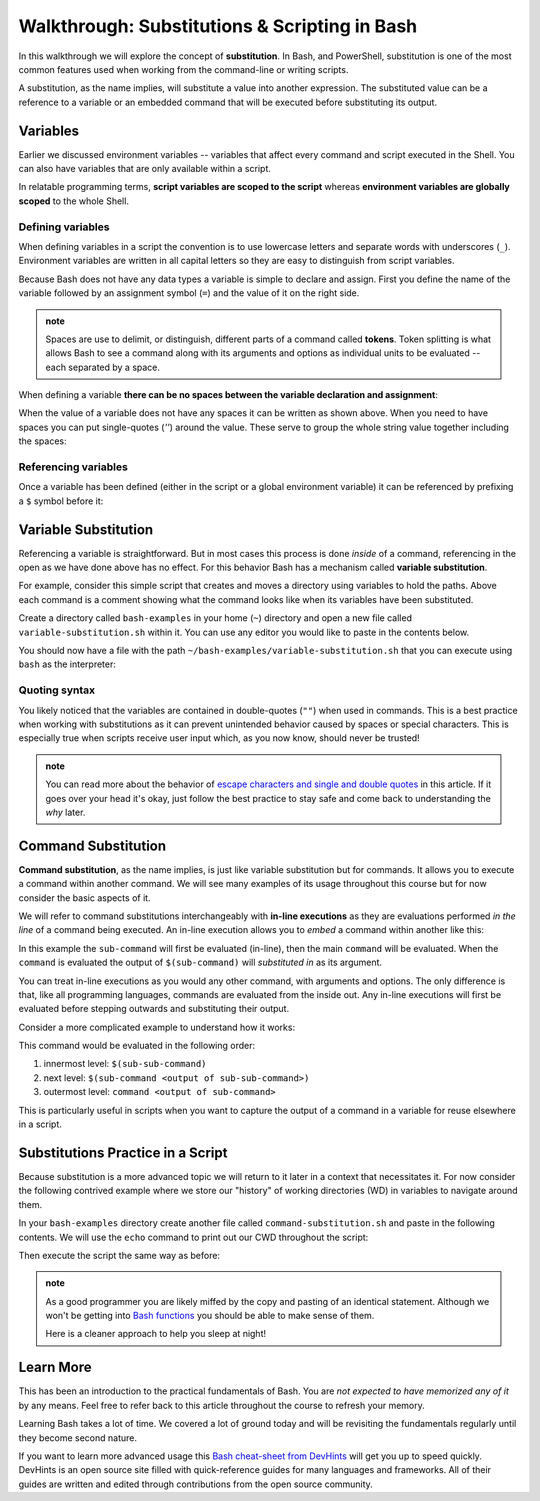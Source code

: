 ==============================================
Walkthrough: Substitutions & Scripting in Bash
==============================================

In this walkthrough we will explore the concept of **substitution**. In Bash, and PowerShell, substitution is one of the most common features used when working from the command-line or writing scripts.

A substitution, as the name implies, will substitute a value into another expression. The substituted value can be a reference to a variable or an embedded command that will be executed before substituting its output.

Variables
=========

Earlier we discussed environment variables -- variables that affect every command and script executed in the Shell. You can also have variables that are only available within a script.

In relatable programming terms, **script variables are scoped to the script** whereas **environment variables are globally scoped** to the whole Shell.

Defining variables
------------------

When defining variables in a script the convention is to use lowercase letters and separate words with underscores (``_``). Environment variables are written in all capital letters so they are easy to distinguish from script variables. 

Because Bash does not have any data types a variable is simple to declare and assign. First you define the name of the variable followed by an assignment symbol (``=``) and the value of it on the right side.

.. admonition:: note

   Spaces are use to delimit, or distinguish, different parts of a command called **tokens**. Token splitting is what allows Bash to see a command along with its arguments and options as individual units to be evaluated -- each separated by a space. 

When defining a variable **there can be no spaces between the variable declaration and assignment**:

.. sourcecode:: bash
   :caption: Linux/Bash
   
   # correct: no spaces
   variable_name=value

   # wrong: spaces between declaration and assignment
   variable_name = value

When the value of a variable does not have any spaces it can be written as shown above. When you need to have spaces you can put single-quotes (`''`) around the value. These serve to group the whole string value together including the spaces:

.. sourcecode:: bash
   :caption: Linux/Bash

   variable_name='a longer value'

Referencing variables
---------------------

Once a variable has been defined (either in the script or a global environment variable) it can be referenced by prefixing a ``$`` symbol before it:

.. sourcecode:: bash
   :caption: Linux/Bash

   # define the variable
   my_variable='hello world'

   # reference the script variable
   $my_variable

   # reference a global variable
   $PATH

Variable Substitution
=====================

Referencing a variable is straightforward. But in most cases this process is done *inside* of a command, referencing in the open as we have done above has no effect. For this behavior Bash has a mechanism called **variable substitution**.

For example, consider this simple script that creates and moves a directory using variables to hold the paths. Above each command is a comment showing what the command looks like when its variables have been substituted.

Create a directory called ``bash-examples`` in your home (``~``) directory and open a new file called ``variable-substitution.sh`` within it. You can use any editor you would like to paste in the contents below.

.. sourcecode:: bash
   :caption:  ~/bash-examples/variable-substitution.sh

   target_path=/tmp/dir-name

   # ~ is a shorthand for /home/<username>
   destination_path=~/dir-name

   # mkdir /tmp/dirname
   mkdir "$target_path"

   # mv /tmp/dir-name ~/dir-name
   mv "$target_path" "$destination_path"

   # $HOME is an environment variable with a value of /home/<username>
   # ls /home/<username>
   ls "$HOME" 

You should now have a file with the path ``~/bash-examples/variable-substitution.sh`` that you can execute using ``bash`` as the interpreter:

.. sourcecode:: bash
   :caption: Linux/Bash

   $ bash ~/bash-examples/variable-substitution.sh

Quoting syntax
--------------

You likely noticed that the variables are contained in double-quotes (``""``) when used in commands. This is a best practice when working with substitutions as it can prevent unintended behavior caused by spaces or special characters. This is especially true when scripts receive user input which, as you now know, should never be trusted!

.. admonition:: note

   You can read more about the behavior of `escape characters and single and double quotes <https://linux.101hacks.com/bash-scripting/quotes-inside-shell-script/>`_ in this article. If it goes over your head it's okay, just follow the best practice to stay safe and come back to understanding the *why* later.

Command Substitution
====================

**Command substitution**, as the name implies, is just like variable substitution but for commands. It allows you to execute a command within another command. We will see many examples of its usage throughout this course but for now consider the basic aspects of it.

We will refer to command substitutions interchangeably with **in-line executions** as they are evaluations performed *in the line* of a command being executed. An in-line execution allows you to *embed* a command within another like this:

.. sourcecode:: bash
   :caption: Linux/Bash

   $ command $(sub-command)

In this example the ``sub-command`` will first be evaluated (in-line), then the main ``command`` will be evaluated. When the ``command`` is evaluated the output of ``$(sub-command)`` will *substituted in* as its argument. 

You can treat in-line executions as you would any other command, with arguments and options. The only difference is that, like all programming languages, commands are evaluated from the inside out. Any in-line executions will first be evaluated before stepping outwards and substituting their output.

Consider a more complicated example to understand how it works:

.. sourcecode:: bash
   :caption: Linux/Bash

   $ command $(sub-command $(sub-sub-command))

This command would be evaluated in the following order:

#. innermost level: ``$(sub-sub-command)``
#. next level: ``$(sub-command <output of sub-sub-command>)``
#. outermost level: ``command <output of sub-command>``

This is particularly useful in scripts when you want to capture the output of a command in a variable for reuse elsewhere in a script. 

Substitutions Practice in a Script
==================================

Because substitution is a more advanced topic we will return to it later in a context that necessitates it. For now consider the following contrived example where we store our "history" of working directories (WD) in variables to navigate around them.

In your ``bash-examples`` directory create another file called ``command-substitution.sh`` and paste in the following contents. We will use the ``echo`` command to print out our CWD throughout the script:

.. sourcecode:: bash
   :caption: ~/bash-examples/command-substitution.sh

   # in-line execution in a string message
   echo "CWD is: $(pwd)"

   # in-line execution to assign the value
   first_wd=$(pwd)

   cd /tmp
   echo "CWD is: $(pwd)"

   second_wd=$(pwd)

   cd /usr/bin
   echo "CWD is: $(pwd)"

   third_wd=$(pwd)

   # return to the first
   echo "returning to first WD"
   cd "$first_wd"
   echo "CWD is: $(pwd)"

   # jump to the second
   echo "jumping to second WD"
   cd "$second_wd"
   echo "CWD is: $(pwd)"

Then execute the script the same way as before:

.. sourcecode:: bash
   :caption: Linux/Bash

   $ bash ~/bash-examples/command-substitution.sh

.. admonition:: note

   As a good programmer you are likely miffed by the copy and pasting of an identical statement. Although we won't be getting into `Bash functions <https://linuxize.com/post/bash-functions/>`_ you should be able to make sense of them. 
   
   Here is a cleaner approach to help you sleep at night!

   .. sourcecode:: bash
      :caption: ~/bash-examples/command-substitution.sh
   
      print_cwd() {
         echo "CWD is: $(pwd)"
      }

      print_cwd

      first_wd=$(pwd)

      cd /tmp
      print_cwd

      second_wd=$(pwd)

      cd /usr/bin
      print_cwd

      third_wd=$(pwd)

      # return to the first
      echo "returning to first WD"
      cd "$first_wd"
      print_cwd

      # jump to the second
      echo "jumping to second WD"
      cd "$second_wd"
      print_cwd

Learn More
==========

This has been an introduction to the practical fundamentals of Bash. You are *not expected to have memorized any of it* by any means. Feel free to refer back to this article throughout the course to refresh your memory.

Learning Bash takes a lot of time. We covered a lot of ground today and will be revisiting the fundamentals regularly until they become second nature.

If you want to learn more advanced usage this `Bash cheat-sheet from DevHints <https://devhints.io/bash>`_ will get you up to speed quickly. DevHints is an open source site filled with quick-reference guides for many languages and frameworks. All of their guides are written and edited through contributions from the open source community.